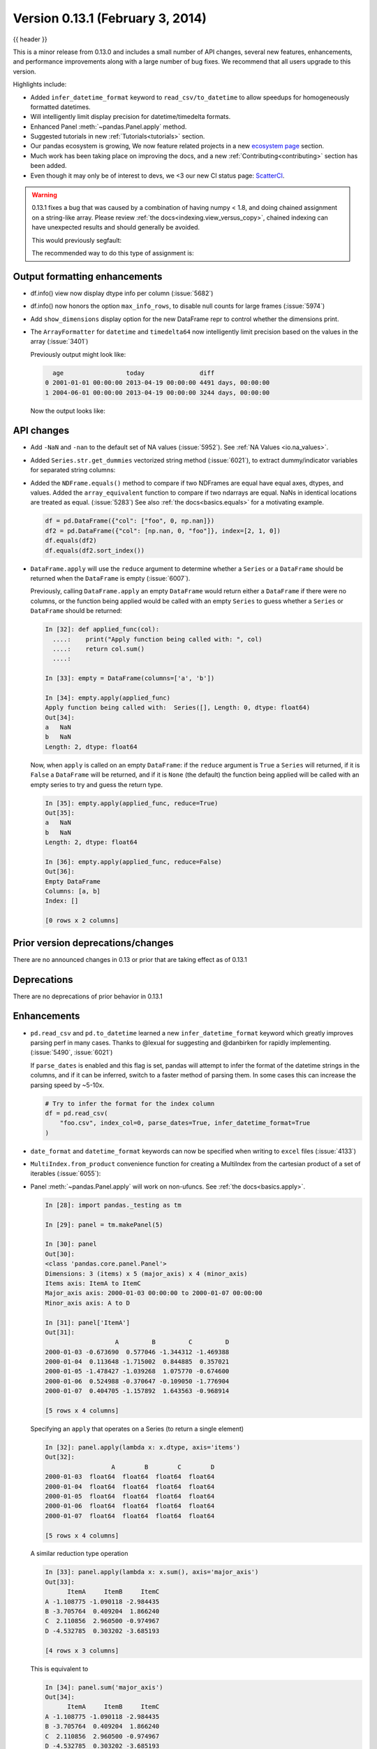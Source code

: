 .. _whatsnew_0131:

Version 0.13.1 (February 3, 2014)
---------------------------------

{{ header }}



This is a minor release from 0.13.0 and includes a small number of API changes, several new features,
enhancements, and performance improvements along with a large number of bug fixes. We recommend that all
users upgrade to this version.

Highlights include:

- Added ``infer_datetime_format`` keyword to ``read_csv/to_datetime`` to allow speedups for homogeneously formatted datetimes.
- Will intelligently limit display precision for datetime/timedelta formats.
- Enhanced Panel :meth:`~pandas.Panel.apply` method.
- Suggested tutorials in new :ref:`Tutorials<tutorials>` section.
- Our pandas ecosystem is growing, We now feature related projects in a new `ecosystem page <https://pandas.pydata.org/community/ecosystem.html>`_ section.
- Much work has been taking place on improving the docs, and a new :ref:`Contributing<contributing>` section has been added.
- Even though it may only be of interest to devs, we <3 our new CI status page: `ScatterCI <http://scatterci.github.io/pydata/pandas>`__.

.. warning::

   0.13.1 fixes a bug that was caused by a combination of having numpy < 1.8, and doing
   chained assignment on a string-like array. Please review :ref:`the docs<indexing.view_versus_copy>`,
   chained indexing can have unexpected results and should generally be avoided.

   This would previously segfault:

   .. ipython:: python

      df = pd.DataFrame({"A": np.array(["foo", "bar", "bah", "foo", "bar"])})
      df["A"].iloc[0] = np.nan
      df

   The recommended way to do this type of assignment is:

   .. ipython:: python

      df = pd.DataFrame({"A": np.array(["foo", "bar", "bah", "foo", "bar"])})
      df.loc[0, "A"] = np.nan
      df

Output formatting enhancements
~~~~~~~~~~~~~~~~~~~~~~~~~~~~~~

- df.info() view now display dtype info per column (:issue:`5682`)

- df.info() now honors the option ``max_info_rows``, to disable null counts for large frames (:issue:`5974`)

  .. ipython:: python

     max_info_rows = pd.get_option("max_info_rows")

     df = pd.DataFrame(
         {
             "A": np.random.randn(10),
             "B": np.random.randn(10),
             "C": pd.date_range("20130101", periods=10),
         }
     )
     df.iloc[3:6, [0, 2]] = np.nan

  .. ipython:: python

     # set to not display the null counts
     pd.set_option("max_info_rows", 0)
     df.info()

  .. ipython:: python

     # this is the default (same as in 0.13.0)
     pd.set_option("max_info_rows", max_info_rows)
     df.info()

- Add ``show_dimensions`` display option for the new DataFrame repr to control whether the dimensions print.

  .. ipython:: python

      df = pd.DataFrame([[1, 2], [3, 4]])
      pd.set_option("show_dimensions", False)
      df

      pd.set_option("show_dimensions", True)
      df

- The ``ArrayFormatter`` for ``datetime`` and ``timedelta64`` now intelligently
  limit precision based on the values in the array (:issue:`3401`)

  Previously output might look like:

  ..   code-block:: text

        age                 today               diff
      0 2001-01-01 00:00:00 2013-04-19 00:00:00 4491 days, 00:00:00
      1 2004-06-01 00:00:00 2013-04-19 00:00:00 3244 days, 00:00:00

  Now the output looks like:

  .. ipython:: python

     df = pd.DataFrame(
         [pd.Timestamp("20010101"), pd.Timestamp("20040601")], columns=["age"]
     )
     df["today"] = pd.Timestamp("20130419")
     df["diff"] = df["today"] - df["age"]
     df

API changes
~~~~~~~~~~~

- Add ``-NaN`` and ``-nan`` to the default set of NA values (:issue:`5952`).
  See :ref:`NA Values <io.na_values>`.

- Added ``Series.str.get_dummies`` vectorized string method (:issue:`6021`), to extract
  dummy/indicator variables for separated string columns:

  .. ipython:: python

      s = pd.Series(["a", "a|b", np.nan, "a|c"])
      s.str.get_dummies(sep="|")

- Added the ``NDFrame.equals()`` method to compare if two NDFrames are
  equal have equal axes, dtypes, and values. Added the
  ``array_equivalent`` function to compare if two ndarrays are
  equal. NaNs in identical locations are treated as
  equal. (:issue:`5283`) See also :ref:`the docs<basics.equals>` for a motivating example.

  .. code-block:: python

      df = pd.DataFrame({"col": ["foo", 0, np.nan]})
      df2 = pd.DataFrame({"col": [np.nan, 0, "foo"]}, index=[2, 1, 0])
      df.equals(df2)
      df.equals(df2.sort_index())

- ``DataFrame.apply`` will use the ``reduce`` argument to determine whether a
  ``Series`` or a ``DataFrame`` should be returned when the ``DataFrame`` is
  empty (:issue:`6007`).

  Previously, calling ``DataFrame.apply`` an empty ``DataFrame`` would return
  either a ``DataFrame`` if there were no columns, or the function being
  applied would be called with an empty ``Series`` to guess whether a
  ``Series`` or ``DataFrame`` should be returned:

  .. code-block:: ipython

    In [32]: def applied_func(col):
      ....:    print("Apply function being called with: ", col)
      ....:    return col.sum()
      ....:

    In [33]: empty = DataFrame(columns=['a', 'b'])

    In [34]: empty.apply(applied_func)
    Apply function being called with:  Series([], Length: 0, dtype: float64)
    Out[34]:
    a   NaN
    b   NaN
    Length: 2, dtype: float64

  Now, when ``apply`` is called on an empty ``DataFrame``: if the ``reduce``
  argument is ``True`` a ``Series`` will returned, if it is ``False`` a
  ``DataFrame`` will be returned, and if it is ``None`` (the default) the
  function being applied will be called with an empty series to try and guess
  the return type.

  .. code-block:: ipython

    In [35]: empty.apply(applied_func, reduce=True)
    Out[35]:
    a   NaN
    b   NaN
    Length: 2, dtype: float64

    In [36]: empty.apply(applied_func, reduce=False)
    Out[36]:
    Empty DataFrame
    Columns: [a, b]
    Index: []

    [0 rows x 2 columns]


Prior version deprecations/changes
~~~~~~~~~~~~~~~~~~~~~~~~~~~~~~~~~~

There are no announced changes in 0.13 or prior that are taking effect as of 0.13.1

Deprecations
~~~~~~~~~~~~

There are no deprecations of prior behavior in 0.13.1

Enhancements
~~~~~~~~~~~~

- ``pd.read_csv`` and ``pd.to_datetime`` learned a new ``infer_datetime_format`` keyword which greatly
  improves parsing perf in many cases. Thanks to @lexual for suggesting and @danbirken
  for rapidly implementing. (:issue:`5490`, :issue:`6021`)

  If ``parse_dates`` is enabled and this flag is set, pandas will attempt to
  infer the format of the datetime strings in the columns, and if it can
  be inferred, switch to a faster method of parsing them.  In some cases
  this can increase the parsing speed by ~5-10x.

  .. code-block:: python

      # Try to infer the format for the index column
      df = pd.read_csv(
          "foo.csv", index_col=0, parse_dates=True, infer_datetime_format=True
      )

- ``date_format`` and ``datetime_format`` keywords can now be specified when writing to ``excel``
  files (:issue:`4133`)

- ``MultiIndex.from_product`` convenience function for creating a MultiIndex from
  the cartesian product of a set of iterables (:issue:`6055`):

  .. ipython:: python

      shades = ["light", "dark"]
      colors = ["red", "green", "blue"]

      pd.MultiIndex.from_product([shades, colors], names=["shade", "color"])

- Panel :meth:`~pandas.Panel.apply` will work on non-ufuncs. See :ref:`the docs<basics.apply>`.

  .. code-block:: ipython

      In [28]: import pandas._testing as tm

      In [29]: panel = tm.makePanel(5)

      In [30]: panel
      Out[30]:
      <class 'pandas.core.panel.Panel'>
      Dimensions: 3 (items) x 5 (major_axis) x 4 (minor_axis)
      Items axis: ItemA to ItemC
      Major_axis axis: 2000-01-03 00:00:00 to 2000-01-07 00:00:00
      Minor_axis axis: A to D

      In [31]: panel['ItemA']
      Out[31]:
                         A         B         C         D
      2000-01-03 -0.673690  0.577046 -1.344312 -1.469388
      2000-01-04  0.113648 -1.715002  0.844885  0.357021
      2000-01-05 -1.478427 -1.039268  1.075770 -0.674600
      2000-01-06  0.524988 -0.370647 -0.109050 -1.776904
      2000-01-07  0.404705 -1.157892  1.643563 -0.968914

      [5 rows x 4 columns]

  Specifying an ``apply`` that operates on a Series (to return a single element)

  .. code-block:: ipython

      In [32]: panel.apply(lambda x: x.dtype, axis='items')
      Out[32]:
                        A        B        C        D
      2000-01-03  float64  float64  float64  float64
      2000-01-04  float64  float64  float64  float64
      2000-01-05  float64  float64  float64  float64
      2000-01-06  float64  float64  float64  float64
      2000-01-07  float64  float64  float64  float64

      [5 rows x 4 columns]

  A similar reduction type operation

  .. code-block:: ipython

      In [33]: panel.apply(lambda x: x.sum(), axis='major_axis')
      Out[33]:
            ItemA     ItemB     ItemC
      A -1.108775 -1.090118 -2.984435
      B -3.705764  0.409204  1.866240
      C  2.110856  2.960500 -0.974967
      D -4.532785  0.303202 -3.685193

      [4 rows x 3 columns]

  This is equivalent to

  .. code-block:: ipython

      In [34]: panel.sum('major_axis')
      Out[34]:
            ItemA     ItemB     ItemC
      A -1.108775 -1.090118 -2.984435
      B -3.705764  0.409204  1.866240
      C  2.110856  2.960500 -0.974967
      D -4.532785  0.303202 -3.685193

      [4 rows x 3 columns]

  A transformation operation that returns a Panel, but is computing
  the z-score across the major_axis

  .. code-block:: ipython

      In [35]: result = panel.apply(lambda x: (x - x.mean()) / x.std(),
        ....:                      axis='major_axis')
        ....:

      In [36]: result
      Out[36]:
      <class 'pandas.core.panel.Panel'>
      Dimensions: 3 (items) x 5 (major_axis) x 4 (minor_axis)
      Items axis: ItemA to ItemC
      Major_axis axis: 2000-01-03 00:00:00 to 2000-01-07 00:00:00
      Minor_axis axis: A to D

      In [37]: result['ItemA']                           # noqa E999
      Out[37]:
                        A         B         C         D
      2000-01-03 -0.535778  1.500802 -1.506416 -0.681456
      2000-01-04  0.397628 -1.108752  0.360481  1.529895
      2000-01-05 -1.489811 -0.339412  0.557374  0.280845
      2000-01-06  0.885279  0.421830 -0.453013 -1.053785
      2000-01-07  0.742682 -0.474468  1.041575 -0.075499

      [5 rows x 4 columns]

- Panel :meth:`~pandas.Panel.apply` operating on cross-sectional slabs. (:issue:`1148`)

  .. code-block:: ipython

      In [38]: def f(x):
         ....:     return ((x.T - x.mean(1)) / x.std(1)).T
         ....:

      In [39]: result = panel.apply(f, axis=['items', 'major_axis'])

      In [40]: result
      Out[40]:
      <class 'pandas.core.panel.Panel'>
      Dimensions: 4 (items) x 5 (major_axis) x 3 (minor_axis)
      Items axis: A to D
      Major_axis axis: 2000-01-03 00:00:00 to 2000-01-07 00:00:00
      Minor_axis axis: ItemA to ItemC

      In [41]: result.loc[:, :, 'ItemA']
      Out[41]:
                         A         B         C         D
      2000-01-03  0.012922 -0.030874 -0.629546 -0.757034
      2000-01-04  0.392053 -1.071665  0.163228  0.548188
      2000-01-05 -1.093650 -0.640898  0.385734 -1.154310
      2000-01-06  1.005446 -1.154593 -0.595615 -0.809185
      2000-01-07  0.783051 -0.198053  0.919339 -1.052721

      [5 rows x 4 columns]

  This is equivalent to the following

  .. code-block:: ipython

      In [42]: result = pd.Panel({ax: f(panel.loc[:, :, ax]) for ax in panel.minor_axis})

      In [43]: result
      Out[43]:
      <class 'pandas.core.panel.Panel'>
      Dimensions: 4 (items) x 5 (major_axis) x 3 (minor_axis)
      Items axis: A to D
      Major_axis axis: 2000-01-03 00:00:00 to 2000-01-07 00:00:00
      Minor_axis axis: ItemA to ItemC

      In [44]: result.loc[:, :, 'ItemA']
      Out[44]:
                         A         B         C         D
      2000-01-03  0.012922 -0.030874 -0.629546 -0.757034
      2000-01-04  0.392053 -1.071665  0.163228  0.548188
      2000-01-05 -1.093650 -0.640898  0.385734 -1.154310
      2000-01-06  1.005446 -1.154593 -0.595615 -0.809185
      2000-01-07  0.783051 -0.198053  0.919339 -1.052721

      [5 rows x 4 columns]

Performance
~~~~~~~~~~~

Performance improvements for 0.13.1

- Series datetime/timedelta binary operations (:issue:`5801`)
- DataFrame ``count/dropna`` for ``axis=1``
- Series.str.contains now has a ``regex=False`` keyword which can be faster for plain (non-regex) string patterns. (:issue:`5879`)
- Series.str.extract (:issue:`5944`)
- ``dtypes/ftypes`` methods (:issue:`5968`)
- indexing with object dtypes (:issue:`5968`)
- ``DataFrame.apply`` (:issue:`6013`)
- Regression in JSON IO (:issue:`5765`)
- Index construction from Series (:issue:`6150`)

Experimental
~~~~~~~~~~~~

There are no experimental changes in 0.13.1

.. _release.bug_fixes-0.13.1:

Bug fixes
~~~~~~~~~

- Bug in ``io.wb.get_countries`` not including all countries (:issue:`6008`)
- Bug in Series replace with timestamp dict (:issue:`5797`)
- read_csv/read_table now respects the ``prefix`` kwarg (:issue:`5732`).
- Bug in selection with missing values via ``.ix`` from a duplicate indexed DataFrame failing (:issue:`5835`)
- Fix issue of boolean comparison on empty DataFrames (:issue:`5808`)
- Bug in isnull handling ``NaT`` in an object array (:issue:`5443`)
- Bug in ``to_datetime`` when passed a ``np.nan`` or integer datelike and a format string (:issue:`5863`)
- Bug in groupby dtype conversion with datetimelike (:issue:`5869`)
- Regression in handling of empty Series as indexers to Series  (:issue:`5877`)
- Bug in internal caching, related to (:issue:`5727`)
- Testing bug in reading JSON/msgpack from a non-filepath on windows under py3 (:issue:`5874`)
- Bug when assigning to .ix[tuple(...)] (:issue:`5896`)
- Bug in fully reindexing a Panel (:issue:`5905`)
- Bug in idxmin/max with object dtypes (:issue:`5914`)
- Bug in ``BusinessDay`` when adding n days to a date not on offset when n>5 and n%5==0 (:issue:`5890`)
- Bug in assigning to chained series with a series via ix (:issue:`5928`)
- Bug in creating an empty DataFrame, copying, then assigning (:issue:`5932`)
- Bug in DataFrame.tail with empty frame (:issue:`5846`)
- Bug in propagating metadata on ``resample`` (:issue:`5862`)
- Fixed string-representation of ``NaT`` to be "NaT" (:issue:`5708`)
- Fixed string-representation for Timestamp to show nanoseconds if present (:issue:`5912`)
- ``pd.match`` not returning passed sentinel
- ``Panel.to_frame()`` no longer fails when ``major_axis`` is a
  ``MultiIndex`` (:issue:`5402`).
- Bug in ``pd.read_msgpack`` with inferring a ``DateTimeIndex`` frequency
  incorrectly (:issue:`5947`)
- Fixed ``to_datetime`` for array with both Tz-aware datetimes and ``NaT``'s  (:issue:`5961`)
- Bug in rolling skew/kurtosis when passed a Series with bad data (:issue:`5749`)
- Bug in scipy ``interpolate`` methods with a datetime index (:issue:`5975`)
- Bug in NaT comparison if a mixed datetime/np.datetime64 with NaT were passed (:issue:`5968`)
- Fixed bug with ``pd.concat`` losing dtype information if all inputs are empty (:issue:`5742`)
- Recent changes in IPython cause warnings to be emitted when using previous versions
  of pandas in QTConsole, now fixed. If you're using an older version and
  need to suppress the warnings, see (:issue:`5922`).
- Bug in merging ``timedelta`` dtypes (:issue:`5695`)
- Bug in plotting.scatter_matrix function. Wrong alignment among diagonal
  and off-diagonal plots, see (:issue:`5497`).
- Regression in Series with a MultiIndex via ix (:issue:`6018`)
- Bug in Series.xs with a MultiIndex (:issue:`6018`)
- Bug in Series construction of mixed type with datelike and an integer (which should result in
  object type and not automatic conversion) (:issue:`6028`)
- Possible segfault when chained indexing with an object array under NumPy 1.7.1 (:issue:`6026`, :issue:`6056`)
- Bug in setting using fancy indexing a single element with a non-scalar (e.g. a list),
  (:issue:`6043`)
- ``to_sql`` did not respect ``if_exists`` (:issue:`4110` :issue:`4304`)
- Regression in ``.get(None)`` indexing from 0.12 (:issue:`5652`)
- Subtle ``iloc`` indexing bug, surfaced in (:issue:`6059`)
- Bug with insert of strings into DatetimeIndex (:issue:`5818`)
- Fixed unicode bug in to_html/HTML repr (:issue:`6098`)
- Fixed missing arg validation in get_options_data (:issue:`6105`)
- Bug in assignment with duplicate columns in a frame where the locations
  are a slice (e.g. next to each other) (:issue:`6120`)
- Bug in propagating _ref_locs during construction of a DataFrame with dups
  index/columns (:issue:`6121`)
- Bug in ``DataFrame.apply`` when using mixed datelike reductions (:issue:`6125`)
- Bug in ``DataFrame.append`` when appending a row with different columns (:issue:`6129`)
- Bug in DataFrame construction with recarray and non-ns datetime dtype (:issue:`6140`)
- Bug in ``.loc`` setitem indexing with a dataframe on rhs, multiple item setting, and
  a datetimelike (:issue:`6152`)
- Fixed a bug in ``query``/``eval`` during lexicographic string comparisons (:issue:`6155`).
- Fixed a bug in ``query`` where the index of a single-element ``Series`` was
  being thrown away (:issue:`6148`).
- Bug in ``HDFStore`` on appending a dataframe with MultiIndexed columns to
  an existing table (:issue:`6167`)
- Consistency with dtypes in setting an empty DataFrame (:issue:`6171`)
- Bug in selecting on a MultiIndex ``HDFStore`` even in the presence of under
  specified column spec (:issue:`6169`)
- Bug in ``nanops.var`` with ``ddof=1`` and 1 elements would sometimes return ``inf``
  rather than ``nan`` on some platforms (:issue:`6136`)
- Bug in Series and DataFrame bar plots ignoring the ``use_index`` keyword (:issue:`6209`)
- Bug in groupby with mixed str/int under python3 fixed; ``argsort`` was failing (:issue:`6212`)

.. _whatsnew_0.13.1.contributors:

Contributors
~~~~~~~~~~~~

.. contributors:: v0.13.0..v0.13.1
